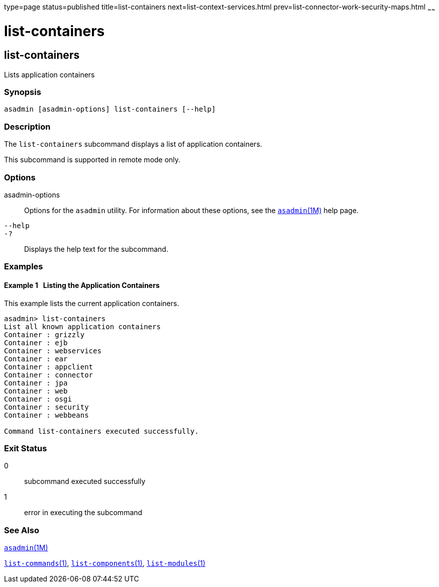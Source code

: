 type=page
status=published
title=list-containers
next=list-context-services.html
prev=list-connector-work-security-maps.html
~~~~~~

= list-containers

[[list-containers-1]][[GSRFM00161]][[list-containers]]

== list-containers

Lists application containers

[[sthref1438]]

=== Synopsis

[source]
----
asadmin [asadmin-options] list-containers [--help]
----

[[sthref1439]]

=== Description

The `list-containers` subcommand displays a list of application
containers.

This subcommand is supported in remote mode only.

[[sthref1440]]

=== Options

asadmin-options::
  Options for the `asadmin` utility. For information about these
  options, see the link:asadmin.html#asadmin-1m[`asadmin`(1M)] help page.
`--help`::
`-?`::
  Displays the help text for the subcommand.

[[sthref1441]]

=== Examples

[[GSRFM653]][[sthref1442]]

==== Example 1   Listing the Application Containers

This example lists the current application containers.

[source]
----
asadmin> list-containers
List all known application containers
Container : grizzly
Container : ejb
Container : webservices
Container : ear
Container : appclient
Container : connector
Container : jpa
Container : web
Container : osgi
Container : security
Container : webbeans

Command list-containers executed successfully.
----

[[sthref1443]]

=== Exit Status

0::
  subcommand executed successfully
1::
  error in executing the subcommand

[[sthref1444]]

=== See Also

link:asadmin.html#asadmin-1m[`asadmin`(1M)]

link:list-commands.html#list-commands-1[`list-commands`(1)],
link:list-components.html#list-components-1[`list-components`(1)],
link:list-modules.html#list-modules-1[`list-modules`(1)]


